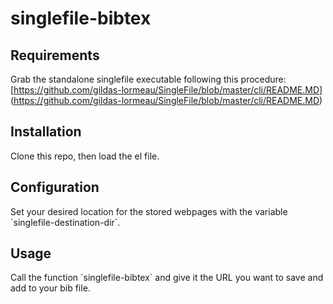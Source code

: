* singlefile-bibtex
** Requirements
Grab the standalone singlefile executable following this procedure:
[https://github.com/gildas-lormeau/SingleFile/blob/master/cli/README.MD](https://github.com/gildas-lormeau/SingleFile/blob/master/cli/README.MD)
** Installation
Clone this repo, then load the el file.
** Configuration
Set your desired location for the stored webpages with the variable `singlefile-destination-dir`.
** Usage
Call the function `singlefile-bibtex` and give it the URL you want to save and add to your bib file.
